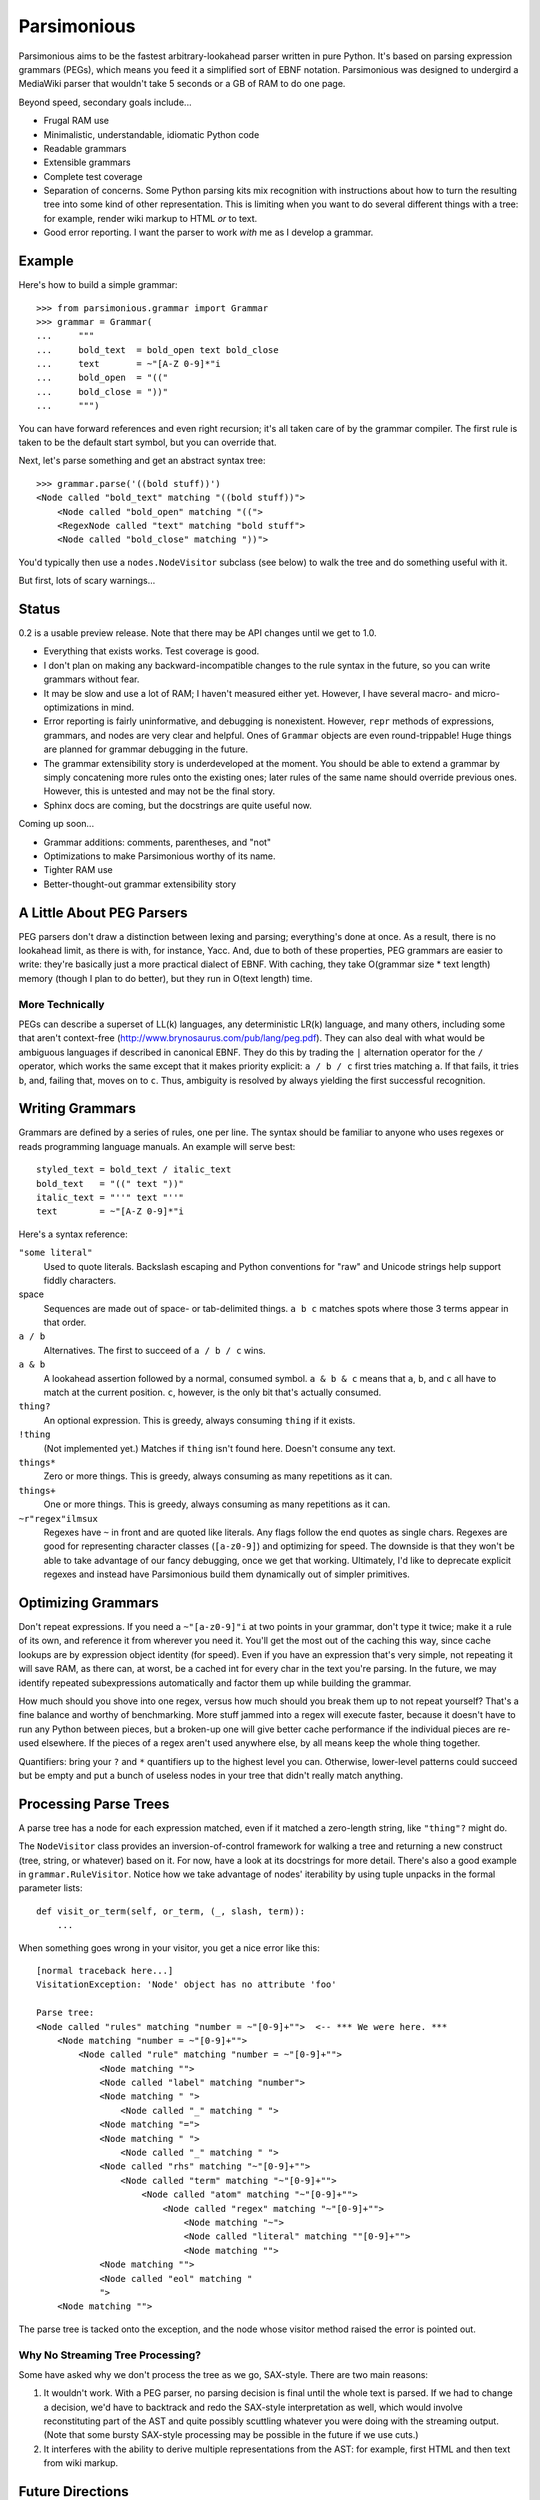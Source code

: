 ============
Parsimonious
============

Parsimonious aims to be the fastest arbitrary-lookahead parser written in pure
Python. It's based on parsing expression grammars (PEGs), which means you
feed it a simplified sort of EBNF notation. Parsimonious was designed to
undergird a MediaWiki parser that wouldn't take 5 seconds or a GB of RAM to do
one page.

Beyond speed, secondary goals include...

* Frugal RAM use
* Minimalistic, understandable, idiomatic Python code
* Readable grammars
* Extensible grammars
* Complete test coverage
* Separation of concerns. Some Python parsing kits mix recognition with
  instructions about how to turn the resulting tree into some kind of other
  representation. This is limiting when you want to do several different things
  with a tree: for example, render wiki markup to HTML *or* to text.
* Good error reporting. I want the parser to work *with* me as I develop a
  grammar.


Example
=======

Here's how to build a simple grammar::

    >>> from parsimonious.grammar import Grammar
    >>> grammar = Grammar(
    ...     """
    ...     bold_text  = bold_open text bold_close
    ...     text       = ~"[A-Z 0-9]*"i
    ...     bold_open  = "(("
    ...     bold_close = "))"
    ...     """)

You can have forward references and even right recursion; it's all taken care
of by the grammar compiler. The first rule is taken to be the default start
symbol, but you can override that.

Next, let's parse something and get an abstract syntax tree::

    >>> grammar.parse('((bold stuff))')
    <Node called "bold_text" matching "((bold stuff))">
        <Node called "bold_open" matching "((">
        <RegexNode called "text" matching "bold stuff">
        <Node called "bold_close" matching "))">

You'd typically then use a ``nodes.NodeVisitor`` subclass (see below) to walk
the tree and do something useful with it.

But first, lots of scary warnings...


Status
======

0.2 is a usable preview release. Note that there may be API changes until we
get to 1.0.

* Everything that exists works. Test coverage is good.
* I don't plan on making any backward-incompatible changes to the rule syntax
  in the future, so you can write grammars without fear.
* It may be slow and use a lot of RAM; I haven't measured either yet. However,
  I have several macro- and micro-optimizations in mind.
* Error reporting is fairly uninformative, and debugging is nonexistent.
  However, ``repr`` methods of expressions, grammars, and nodes are very clear
  and helpful. Ones of ``Grammar`` objects are even round-trippable! Huge
  things are planned for grammar debugging in the future.
* The grammar extensibility story is underdeveloped at the moment. You should
  be able to extend a grammar by simply concatening more rules onto the
  existing ones; later rules of the same name should override previous ones.
  However, this is untested and may not be the final story.
* Sphinx docs are coming, but the docstrings are quite useful now.

Coming up soon...

* Grammar additions: comments, parentheses, and "not"
* Optimizations to make Parsimonious worthy of its name.
* Tighter RAM use
* Better-thought-out grammar extensibility story


A Little About PEG Parsers
==========================

PEG parsers don't draw a distinction between lexing and parsing; everything's
done at once. As a result, there is no lookahead limit, as there is with, for
instance, Yacc. And, due to both of these properties, PEG grammars are easier
to write: they're basically just a more practical dialect of EBNF. With
caching, they take O(grammar size * text length) memory (though I plan to do
better), but they run in O(text length) time.

More Technically
----------------

PEGs can describe a superset of LL(k) languages, any deterministic LR(k)
language, and many others, including some that aren't context-free
(http://www.brynosaurus.com/pub/lang/peg.pdf). They can also deal with what
would be ambiguous languages if described in canonical EBNF. They do this by
trading the ``|`` alternation operator for the ``/`` operator, which works the
same except that it makes priority explicit: ``a / b / c`` first tries matching
``a``. If that fails, it tries ``b``, and, failing that, moves on to ``c``.
Thus, ambiguity is resolved by always yielding the first successful recognition.


Writing Grammars
================

Grammars are defined by a series of rules, one per line. The syntax should be
familiar to anyone who uses regexes or reads programming language manuals. An
example will serve best::

    styled_text = bold_text / italic_text
    bold_text   = "((" text "))"
    italic_text = "''" text "''"
    text        = ~"[A-Z 0-9]*"i

Here's a syntax reference:

``"some literal"``
  Used to quote literals. Backslash escaping and Python conventions for "raw"
  and Unicode strings help support fiddly characters.
space
  Sequences are made out of space- or tab-delimited things. ``a b c`` matches
  spots where those 3 terms appear in that order.
``a / b``
  Alternatives. The first to succeed of ``a / b / c`` wins.
``a & b``
  A lookahead assertion followed by a normal, consumed symbol. ``a & b & c``
  means that ``a``, ``b``, and ``c`` all have to match at the current position.
  ``c``, however, is the only bit that's actually consumed.
``thing?``
  An optional expression. This is greedy, always consuming ``thing`` if it
  exists.
``!thing``
  (Not implemented yet.) Matches if ``thing`` isn't found here. Doesn't consume
  any text.
``things*``
  Zero or more things. This is greedy, always consuming as many repetitions as
  it can.
``things+``
  One or more things. This is greedy, always consuming as many repetitions as
  it can.
``~r"regex"ilmsux``
  Regexes have ``~`` in front and are quoted like literals. Any flags follow
  the end quotes as single chars. Regexes are good for representing character
  classes (``[a-z0-9]``) and optimizing for speed. The downside is that they
  won't be able to take advantage of our fancy debugging, once we get that
  working. Ultimately, I'd like to deprecate explicit regexes and instead have
  Parsimonious build them dynamically out of simpler primitives.


Optimizing Grammars
===================

Don't repeat expressions. If you need a ``~"[a-z0-9]"i`` at two points in your
grammar, don't type it twice; make it a rule of its own, and reference it from
wherever you need it. You'll get the most out of the caching this way, since
cache lookups are by expression object identity (for speed). Even if you have
an expression that's very simple, not repeating it will save RAM, as there can,
at worst, be a cached int for every char in the text you're parsing. In the
future, we may identify repeated subexpressions automatically and factor them
up while building the grammar.

How much should you shove into one regex, versus how much should you break them
up to not repeat yourself? That's a fine balance and worthy of benchmarking.
More stuff jammed into a regex will execute faster, because it doesn't have to
run any Python between pieces, but a broken-up one will give better cache
performance if the individual pieces are re-used elsewhere. If the pieces of a
regex aren't used anywhere else, by all means keep the whole thing together.

Quantifiers: bring your ``?`` and ``*`` quantifiers up to the highest level you
can. Otherwise, lower-level patterns could succeed but be empty and put a bunch
of useless nodes in your tree that didn't really match anything.


Processing Parse Trees
======================

A parse tree has a node for each expression matched, even if it matched a
zero-length string, like ``"thing"?`` might do.

The ``NodeVisitor`` class provides an inversion-of-control framework for
walking a tree and returning a new construct (tree, string, or whatever) based
on it. For now, have a look at its docstrings for more detail. There's also a
good example in ``grammar.RuleVisitor``. Notice how we take advantage of nodes'
iterability by using tuple unpacks in the formal parameter lists::

    def visit_or_term(self, or_term, (_, slash, term)):
        ...

When something goes wrong in your visitor, you get a nice error like this::

    [normal traceback here...]
    VisitationException: 'Node' object has no attribute 'foo'

    Parse tree:
    <Node called "rules" matching "number = ~"[0-9]+"">  <-- *** We were here. ***
        <Node matching "number = ~"[0-9]+"">
            <Node called "rule" matching "number = ~"[0-9]+"">
                <Node matching "">
                <Node called "label" matching "number">
                <Node matching " ">
                    <Node called "_" matching " ">
                <Node matching "=">
                <Node matching " ">
                    <Node called "_" matching " ">
                <Node called "rhs" matching "~"[0-9]+"">
                    <Node called "term" matching "~"[0-9]+"">
                        <Node called "atom" matching "~"[0-9]+"">
                            <Node called "regex" matching "~"[0-9]+"">
                                <Node matching "~">
                                <Node called "literal" matching ""[0-9]+"">
                                <Node matching "">
                <Node matching "">
                <Node called "eol" matching "
                ">
        <Node matching "">

The parse tree is tacked onto the exception, and the node whose visitor method
raised the error is pointed out.

Why No Streaming Tree Processing?
---------------------------------

Some have asked why we don't process the tree as we go, SAX-style. There are
two main reasons:

1. It wouldn't work. With a PEG parser, no parsing decision is final until the
   whole text is parsed. If we had to change a decision, we'd have to backtrack
   and redo the SAX-style interpretation as well, which would involve
   reconstituting part of the AST and quite possibly scuttling whatever you
   were doing with the streaming output. (Note that some bursty SAX-style
   processing may be possible in the future if we use cuts.)

2. It interferes with the ability to derive multiple representations from the
   AST: for example, first HTML and then text from wiki markup.


Future Directions
=================

Rule Syntax Changes
-------------------

* Do we need a LookAhead? It might be slightly faster, but ``A Lookahead(B)``
  is equivalent to ``AB & A``, which, while more verbose, takes full advantage
  of packratting. Also, ``!!A`` is an effective lookahead.
* Maybe support left-recursive rules like PyMeta, if anybody cares.
* Parentheses
* Inversion
* Ultimately, I'd like to get rid of explicit regexes and break them into more
  atomic things like character classes. Then we can dynamically compile bits
  of the grammar into regexes as necessary to boost speed.

Optimizations
-------------

* Make RAM use almost constant by automatically inserting "cuts", as described
  in
  http://ialab.cs.tsukuba.ac.jp/~mizusima/publications/paste513-mizushima.pdf.
  This would also improve error reporting, as we wouldn't backtrack out of
  everything informative before finally failing.
* Think about having the user (optionally) provide some representative input
  along with a grammar. We can then profile against it, see which expressions
  are worth caching, and annotate the grammar. Perhaps there will even be
  positions at which a given expression is more worth caching. Or we could keep
  a count of how many times each cache entry has been used and evict the most
  useless ones as RAM use grows.
* We could possibly compile the grammar into VM instructions, like in "A
  parsing machine for PEGs" by Medeiros.
* If the recursion gets too deep in practice, use trampolining to dodge it.

Niceties
--------

* Pijnu has a raft of tree manipulators. I don't think I want all of them, but
  a judicious subset might be nice. Don't get into mixing formatting with tree
  manipulation.
  https://github.com/erikrose/pijnu/blob/master/library/node.py#L333


Version History
===============

0.3
  * Support comments in grammar definition syntax.

0.2
  * Support matching of prefixes and other not-to-the-end slices of strings by
    making ``match()`` public and able to initialize a new cache. Add
    ``match()`` callthrough method to ``Grammar``.
  * Report a ``BadGrammar`` exception (rather than crashing) when there are
    mistakes in a grammar definition.
  * Simplify grammar compilation internals: get rid of superfluous visitor
    methods and factor up repetitive ones. Simplify rule grammar as well.
  * Add ``NodeVisitor.lift_child`` convenience method.
  * Rename ``VisitationException`` to ``VisitationError`` for consistency with
    the standard Python exception hierarchy.
  * Rework ``repr`` and ``str`` values for grammars and expressions. Now they
    both look like rule syntax. Grammars are even round-trippable! This fixes a
    unicode encoding error when printing nodes that had parsed unicode text.
  * Add tox for testing. Stop advertising Python 2.5 support, which never
    worked (and won't unless somebody cares a lot, since it makes Python 3
    support harder).
  * Settle (hopefully) on the term "rule" to mean "the string representation of
    a production". Get rid of the vague, mysterious "DSL".

0.1
  * A rough but useable preview release
